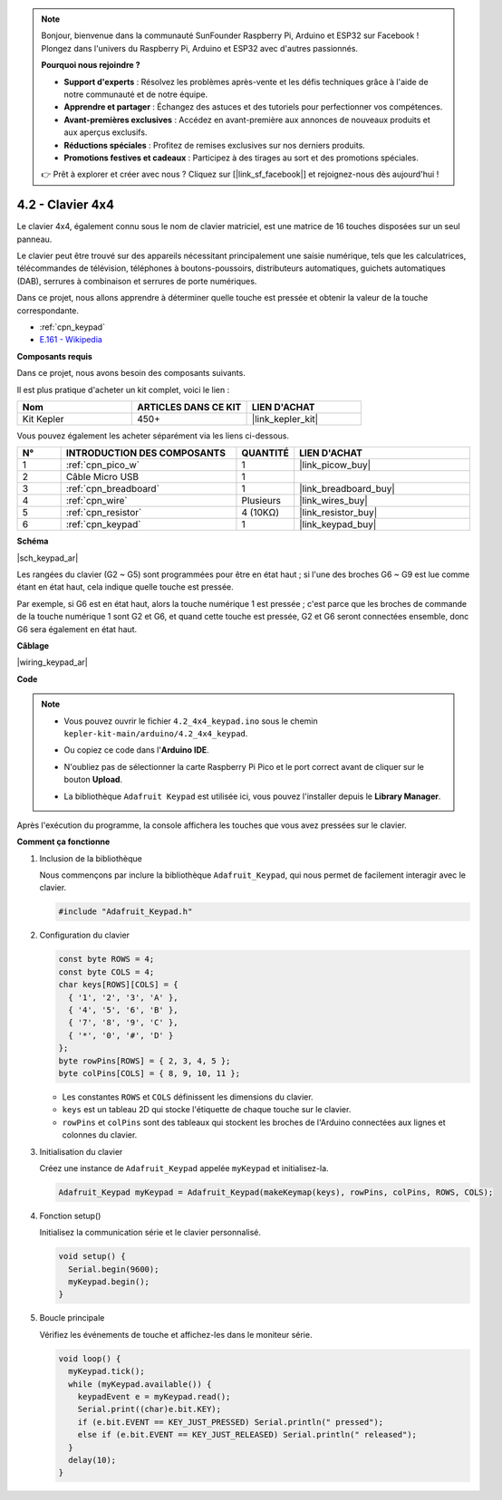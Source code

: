 .. note::

    Bonjour, bienvenue dans la communauté SunFounder Raspberry Pi, Arduino et ESP32 sur Facebook ! Plongez dans l'univers du Raspberry Pi, Arduino et ESP32 avec d'autres passionnés.

    **Pourquoi nous rejoindre ?**

    - **Support d'experts** : Résolvez les problèmes après-vente et les défis techniques grâce à l'aide de notre communauté et de notre équipe.
    - **Apprendre et partager** : Échangez des astuces et des tutoriels pour perfectionner vos compétences.
    - **Avant-premières exclusives** : Accédez en avant-première aux annonces de nouveaux produits et aux aperçus exclusifs.
    - **Réductions spéciales** : Profitez de remises exclusives sur nos derniers produits.
    - **Promotions festives et cadeaux** : Participez à des tirages au sort et des promotions spéciales.

    👉 Prêt à explorer et créer avec nous ? Cliquez sur [|link_sf_facebook|] et rejoignez-nous dès aujourd'hui !

.. _ar_keypad:

4.2 - Clavier 4x4
========================

Le clavier 4x4, également connu sous le nom de clavier matriciel, est une matrice de 16 touches disposées sur un seul panneau.

Le clavier peut être trouvé sur des appareils nécessitant principalement une saisie numérique, tels que les calculatrices, télécommandes de télévision, téléphones à boutons-poussoirs, distributeurs automatiques, guichets automatiques (DAB), serrures à combinaison et serrures de porte numériques.

Dans ce projet, nous allons apprendre à déterminer quelle touche est pressée et obtenir la valeur de la touche correspondante.

* :ref:`cpn_keypad`
* `E.161 - Wikipedia <https://en.wikipedia.org/wiki/E.161>`_

**Composants requis**

Dans ce projet, nous avons besoin des composants suivants. 

Il est plus pratique d'acheter un kit complet, voici le lien : 

.. list-table::
    :widths: 20 20 20
    :header-rows: 1

    *   - Nom	
        - ARTICLES DANS CE KIT
        - LIEN D'ACHAT
    *   - Kit Kepler	
        - 450+
        - |link_kepler_kit|

Vous pouvez également les acheter séparément via les liens ci-dessous.

.. list-table::
    :widths: 5 20 5 20
    :header-rows: 1

    *   - N°
        - INTRODUCTION DES COMPOSANTS	
        - QUANTITÉ
        - LIEN D'ACHAT

    *   - 1
        - :ref:`cpn_pico_w`
        - 1
        - |link_picow_buy|
    *   - 2
        - Câble Micro USB
        - 1
        - 
    *   - 3
        - :ref:`cpn_breadboard`
        - 1
        - |link_breadboard_buy|
    *   - 4
        - :ref:`cpn_wire`
        - Plusieurs
        - |link_wires_buy|
    *   - 5
        - :ref:`cpn_resistor`
        - 4 (10KΩ)
        - |link_resistor_buy|
    *   - 6
        - :ref:`cpn_keypad`
        - 1
        - |link_keypad_buy|

**Schéma**

|sch_keypad_ar|

Les rangées du clavier (G2 ~ G5) sont programmées pour être en état haut ; si l'une des broches G6 ~ G9 est lue comme étant en état haut, cela indique quelle touche est pressée.

Par exemple, si G6 est en état haut, alors la touche numérique 1 est pressée ; c'est parce que les broches de commande de la touche numérique 1 sont G2 et G6, et quand cette touche est pressée, G2 et G6 seront connectées ensemble, donc G6 sera également en état haut.


**Câblage**

|wiring_keypad_ar|

**Code**

.. note::

    * Vous pouvez ouvrir le fichier ``4.2_4x4_keypad.ino`` sous le chemin ``kepler-kit-main/arduino/4.2_4x4_keypad``. 
    * Ou copiez ce code dans l'**Arduino IDE**.
    * N'oubliez pas de sélectionner la carte Raspberry Pi Pico et le port correct avant de cliquer sur le bouton **Upload**.
    * La bibliothèque ``Adafruit Keypad`` est utilisée ici, vous pouvez l'installer depuis le **Library Manager**.

      .. image:: img/lib_ad_keypad.png

.. raw:: html
    
    <iframe src=https://create.arduino.cc/editor/sunfounder01/6c776dfc-cb74-49d7-8906-f1382e0e7b7b/preview?embed style="height:510px;width:100%;margin:10px 0" frameborder=0></iframe>

Après l'exécution du programme, la console affichera les touches que vous avez pressées sur le clavier.

**Comment ça fonctionne**

1. Inclusion de la bibliothèque

   Nous commençons par inclure la bibliothèque ``Adafruit_Keypad``, qui nous permet de facilement interagir avec le clavier.

   .. code-block:: arduino

     #include "Adafruit_Keypad.h"

2. Configuration du clavier

   .. code-block:: arduino

     const byte ROWS = 4;
     const byte COLS = 4;
     char keys[ROWS][COLS] = {
       { '1', '2', '3', 'A' },
       { '4', '5', '6', 'B' },
       { '7', '8', '9', 'C' },
       { '*', '0', '#', 'D' }
     };
     byte rowPins[ROWS] = { 2, 3, 4, 5 };
     byte colPins[COLS] = { 8, 9, 10, 11 };

   - Les constantes ``ROWS`` et ``COLS`` définissent les dimensions du clavier. 
   - ``keys`` est un tableau 2D qui stocke l'étiquette de chaque touche sur le clavier.
   - ``rowPins`` et ``colPins`` sont des tableaux qui stockent les broches de l'Arduino connectées aux lignes et colonnes du clavier.

   .. raw:: html

      <br/>


3. Initialisation du clavier

   Créez une instance de ``Adafruit_Keypad`` appelée ``myKeypad`` et initialisez-la.

   .. code-block:: arduino

     Adafruit_Keypad myKeypad = Adafruit_Keypad(makeKeymap(keys), rowPins, colPins, ROWS, COLS);

4. Fonction setup()

   Initialisez la communication série et le clavier personnalisé.

   .. code-block:: arduino

     void setup() {
       Serial.begin(9600);
       myKeypad.begin();
     }

5. Boucle principale

   Vérifiez les événements de touche et affichez-les dans le moniteur série.

   .. code-block:: arduino

     void loop() {
       myKeypad.tick();
       while (myKeypad.available()) {
         keypadEvent e = myKeypad.read();
         Serial.print((char)e.bit.KEY);
         if (e.bit.EVENT == KEY_JUST_PRESSED) Serial.println(" pressed");
         else if (e.bit.EVENT == KEY_JUST_RELEASED) Serial.println(" released");
       }
       delay(10);
     }

